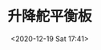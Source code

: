 # -*- eval: (setq org-download-image-dir (concat default-directory "./static/升降舵平衡板/")); -*-
:PROPERTIES:
:ID:       5FB8C012-DF5C-42F6-8478-E7DADCA9C93C
:END:
#+LATEX_CLASS: my-article

#+DATE: <2020-12-19 Sat 17:41>
#+TITLE: 升降舵平衡板

[[file:./static/升降舵平衡板/2020-12-19_17-41-53_screenshot.jpg]]
